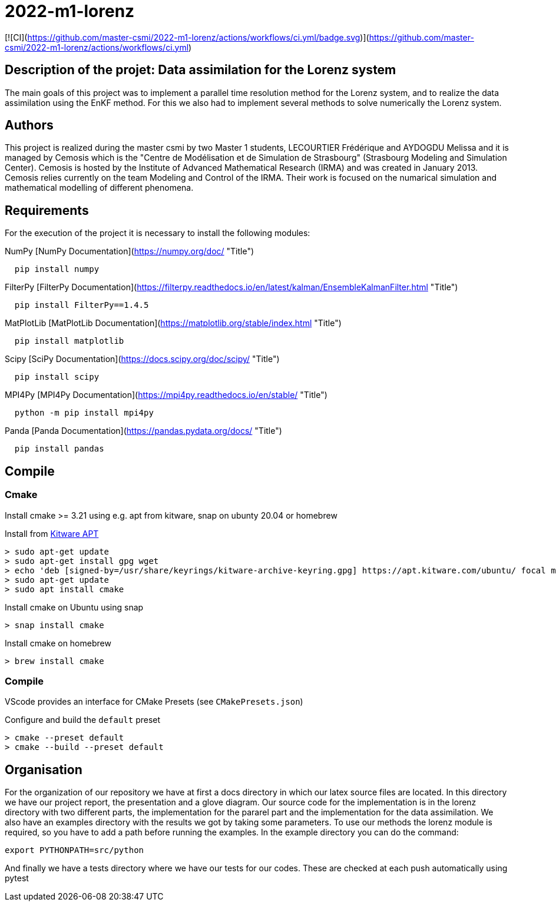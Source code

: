 = 2022-m1-lorenz

[![CI](https://github.com/master-csmi/2022-m1-lorenz/actions/workflows/ci.yml/badge.svg)](https://github.com/master-csmi/2022-m1-lorenz/actions/workflows/ci.yml)

== Description of the projet: Data assimilation for the Lorenz system

The main goals of this project was to implement a parallel time resolution method for the Lorenz system, and to realize the data assimilation using the EnKF method. 
For this we also had to implement several methods to solve numerically the Lorenz system.

== Authors

This project is realized during the master csmi by two Master 1 students, LECOURTIER Frédérique and AYDOGDU Melissa and it is managed by Cemosis which is the "Centre de Modélisation et de Simulation de Strasbourg" (Strasbourg Modeling and Simulation Center). 
Cemosis is hosted by the Institute of Advanced Mathematical Research (IRMA) and was created in January 2013. 
Cemosis relies currently on the team Modeling and Control of the IRMA. 
Their work is focused on the numarical simulation and mathematical modelling of different phenomena.

== Requirements
For the execution of the project it is necessary to install the following modules:

.NumPy [NumPy Documentation](https://numpy.org/doc/ "Title")
```shell
  pip install numpy
```

.FilterPy [FilterPy Documentation](https://filterpy.readthedocs.io/en/latest/kalman/EnsembleKalmanFilter.html "Title")
```shell
  pip install FilterPy==1.4.5
```

.MatPlotLib [MatPlotLib Documentation](https://matplotlib.org/stable/index.html "Title")
```shell
  pip install matplotlib
```

.Scipy [SciPy Documentation](https://docs.scipy.org/doc/scipy/ "Title")
```shell
  pip install scipy
```

.MPI4Py [MPI4Py Documentation](https://mpi4py.readthedocs.io/en/stable/ "Title")
```shell
  python -m pip install mpi4py
```

.Panda [Panda Documentation](https://pandas.pydata.org/docs/ "Title")
```shell
  pip install pandas
```

== Compile

=== Cmake

Install cmake >= 3.21 using e.g. apt from kitware, snap on ubunty 20.04 or homebrew

.Install from link:https://apt.kitware.com[Kitware APT]
[source,bash]
----
> sudo apt-get update
> sudo apt-get install gpg wget
> echo 'deb [signed-by=/usr/share/keyrings/kitware-archive-keyring.gpg] https://apt.kitware.com/ubuntu/ focal main' | sudo tee /etc/apt/sources.list.d/kitware.list >/dev/null
> sudo apt-get update
> sudo apt install cmake
----

.Install cmake on Ubuntu using snap
[source,bash]
----
> snap install cmake
----

.Install cmake on homebrew
[source,bash]
----
> brew install cmake
----

=== Compile

VScode provides an interface for CMake Presets (see `CMakePresets.json`)

.Configure and build the `default` preset
[source,bash]
----
> cmake --preset default
> cmake --build --preset default
----

== Organisation 
For the organization of our repository we have at first a docs directory in which our latex source files are located. In this directory we have our project report, the presentation and a glove diagram. 
Our source code for the implementation is in the lorenz directory with two different parts, the implementation for the pararel part and the implementation for the data assimilation. 
We also have an examples directory with the results we got by taking some parameters. To use our methods the lorenz module is required, so you have to add a path before running the examples. In the example directory you can do the command: 

[source,bash]
----
export PYTHONPATH=src/python
----

And finally we have a tests directory where we have our tests for our codes. These are checked at each push automatically using pytest


